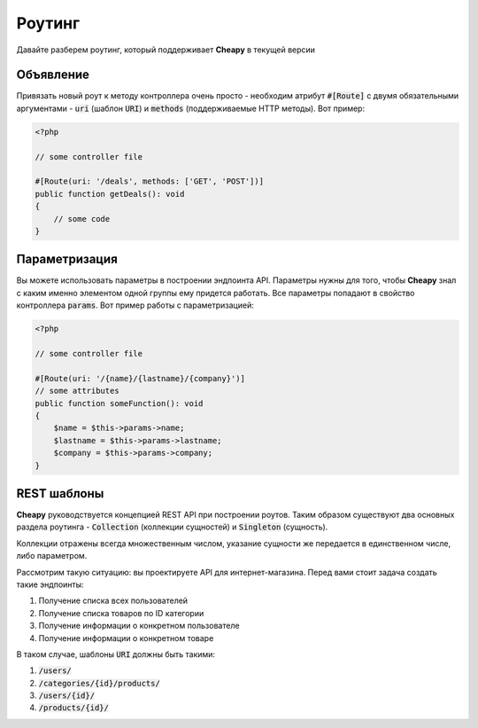 Роутинг
=======

Давайте разберем роутинг, который поддерживает **Cheapy** в текущей версии

Объявление
----------

Привязать новый роут к методу контроллера очень просто - необходим атрибут :code:`#[Route]` с двумя обязательными
аргументами - :code:`uri` (шаблон :code:`URI`) и :code:`methods` (поддерживаемые HTTP методы). Вот пример:

.. code-block:: PHP

    <?php

    // some controller file

    #[Route(uri: '/deals', methods: ['GET', 'POST'])]
    public function getDeals(): void
    {
        // some code
    }

Параметризация
--------------

Вы можете использовать параметры в построении эндпоинта API. Параметры нужны для того, чтобы **Cheapy** знал с каким
именно элементом одной группы ему придется работать. Все параметры попадают в свойство контроллера :code:`params`. Вот
пример работы с параметризацией:

.. code-block:: PHP

    <?php

    // some controller file

    #[Route(uri: '/{name}/{lastname}/{company}')]
    // some attributes
    public function someFunction(): void
    {
        $name = $this->params->name;
        $lastname = $this->params->lastname;
        $company = $this->params->company;
    }

REST шаблоны
------------

**Cheapy** руководствуется концепцией REST API при построении роутов. Таким образом существуют два основных раздела
роутинга - :code:`Collection` (коллекции сущностей) и :code:`Singleton` (сущность).

Коллекции отражены всегда множественным числом, указание сущности же передается в единственном числе, либо параметром.

Рассмотрим такую ситуацию: вы проектируете API для интернет-магазина. Перед вами стоит задача создать такие эндпоинты:

#. Получение списка всех пользователей
#. Получение списка товаров по ID категории
#. Получение информации о конкретном пользователе
#. Получение информации о конкретном товаре

В таком случае, шаблоны :code:`URI` должны быть такими:

#. :code:`/users/`
#. :code:`/categories/{id}/products/`
#. :code:`/users/{id}/`
#. :code:`/products/{id}/`
